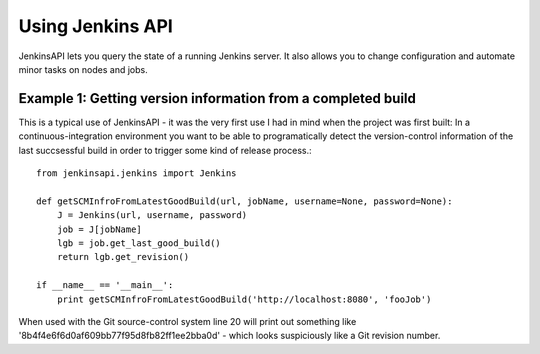 Using Jenkins API
=================

JenkinsAPI lets you query the state of a running Jenkins server. It also allows you to change configuration and automate minor tasks on nodes and jobs.

Example 1: Getting version information from a completed build
-------------------------------------------------------------

This is a typical use of JenkinsAPI - it was the very first use I had in mind when the project was first built: In a continuous-integration environment you want to be able to programatically detect the version-control information of the last succsessful build in order to trigger some kind of release process.::

    from jenkinsapi.jenkins import Jenkins

    def getSCMInfroFromLatestGoodBuild(url, jobName, username=None, password=None):
        J = Jenkins(url, username, password)
        job = J[jobName]
        lgb = job.get_last_good_build()
        return lgb.get_revision()

    if __name__ == '__main__':
        print getSCMInfroFromLatestGoodBuild('http://localhost:8080', 'fooJob')

When used with the Git source-control system line 20 will print out something like '8b4f4e6f6d0af609bb77f95d8fb82ff1ee2bba0d' - which looks suspiciously like a Git revision number.



